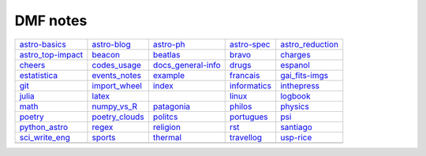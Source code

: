 DMF notes
###########

===================  ================  ===========================  ==============  ==================
`astro-basics`_      `astro-blog`_     `astro-ph`_                  `astro-spec`_   `astro_reduction`_
`astro_top-impact`_  `beacon`_         `beatlas`_                   `bravo`_        `charges`_
`cheers`_            `codes_usage`_    `docs_general-info`_         `drugs`_        `espanol`_
`estatistica`_       `events_notes`_   `example`_                   `francais`_     `gai_fits-imgs`_
`git`_               `import_wheel`_   `index`_                     `informatics`_  `inthepress`_
`julia`_             `latex`_          .. image:: figs/index2.gif   `linux`_        `logbook`_
`math`_              `numpy_vs_R`_     `patagonia`_                 `philos`_       `physics`_
`poetry`_            `poetry_clouds`_  `politcs`_                   `portugues`_    `psi`_
`python_astro`_      `regex`_          `religion`_                  `rst`_          `santiago`_
`sci_write_eng`_     `sports`_         `thermal`_                   `travellog`_    `usp-rice`_
\                    \                 .. image:: figs/index3a.gif  \               \
===================  ================  ===========================  ==============  ==================

.. _astro-basics: astro-basics.html
.. _astro-blog: astro-blog.html
.. _astro-ph: astro-ph.html
.. _astro-spec: astro-spec.html
.. _astro_reduction: astro_reduction.html
.. _astro_top-impact: astro_top-impact.html
.. _beacon: beacon.html
.. _beatlas: beatlas.html
.. _bravo: bravo.html
.. _charges: charges.html
.. _cheers: cheers.html
.. _codes_usage: codes_usage.html
.. _docs_general-info: docs_general-info.html
.. _drugs: drugs.html
.. _espanol: espanol.html
.. _estatistica: estatistica.html
.. _events_notes: events_notes.html
.. _example: example.html
.. _francais: francais.html
.. _gai_fits-imgs: gai_fits-imgs.html
.. _git: git.html
.. _import_wheel: import_wheel.html
.. _index: index.html
.. _informatics: informatics.html
.. _inthepress: inthepress.html
.. _julia: julia.html
.. _latex: latex.html
.. _linux: linux.html
.. _logbook: logbook.html
.. _math: math.html
.. _numpy_vs_R: numpy_vs_R.html
.. _patagonia: patagonia.html
.. _philos: philos.html
.. _physics: physics.html
.. _poetry: poetry.html
.. _poetry_clouds: poetry_clouds.html
.. _politcs: politcs.html
.. _portugues: portugues.html
.. _psi: psi.html
.. _python_astro: python_astro.html
.. _regex: regex.html
.. _religion: religion.html
.. _rst: rst.html
.. _santiago: santiago.html
.. _sci_write_eng: sci_write_eng.html
.. _sports: sports.html
.. _thermal: thermal.html
.. _travellog: travellog.html
.. _usp-rice: usp-rice.html
